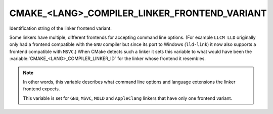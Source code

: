CMAKE_<LANG>_COMPILER_LINKER_FRONTEND_VARIANT
---------------------------------------------

.. versionadded:: 3.29

Identification string of the linker frontend variant.

Some linkers have multiple, different frontends for accepting command
line options.  (For example ``LLCM LLD`` originally only had a frontend
compatible with the ``GNU`` compiler but since its port to Windows
(``lld-link``) it now also supports a frontend compatible with ``MSVC``.)
When CMake detects such a linker it sets this variable to what would have been
the :variable:`CMAKE_<LANG>_COMPILER_LINKER_ID` for the linker whose frontend
it resembles.

.. note::
  In other words, this variable describes what command line options
  and language extensions the linker frontend expects.

  This variable is set for ``GNU``, ``MSVC``, ``MOLD`` and ``AppleClang``
  linkers that have only one frontend variant.
